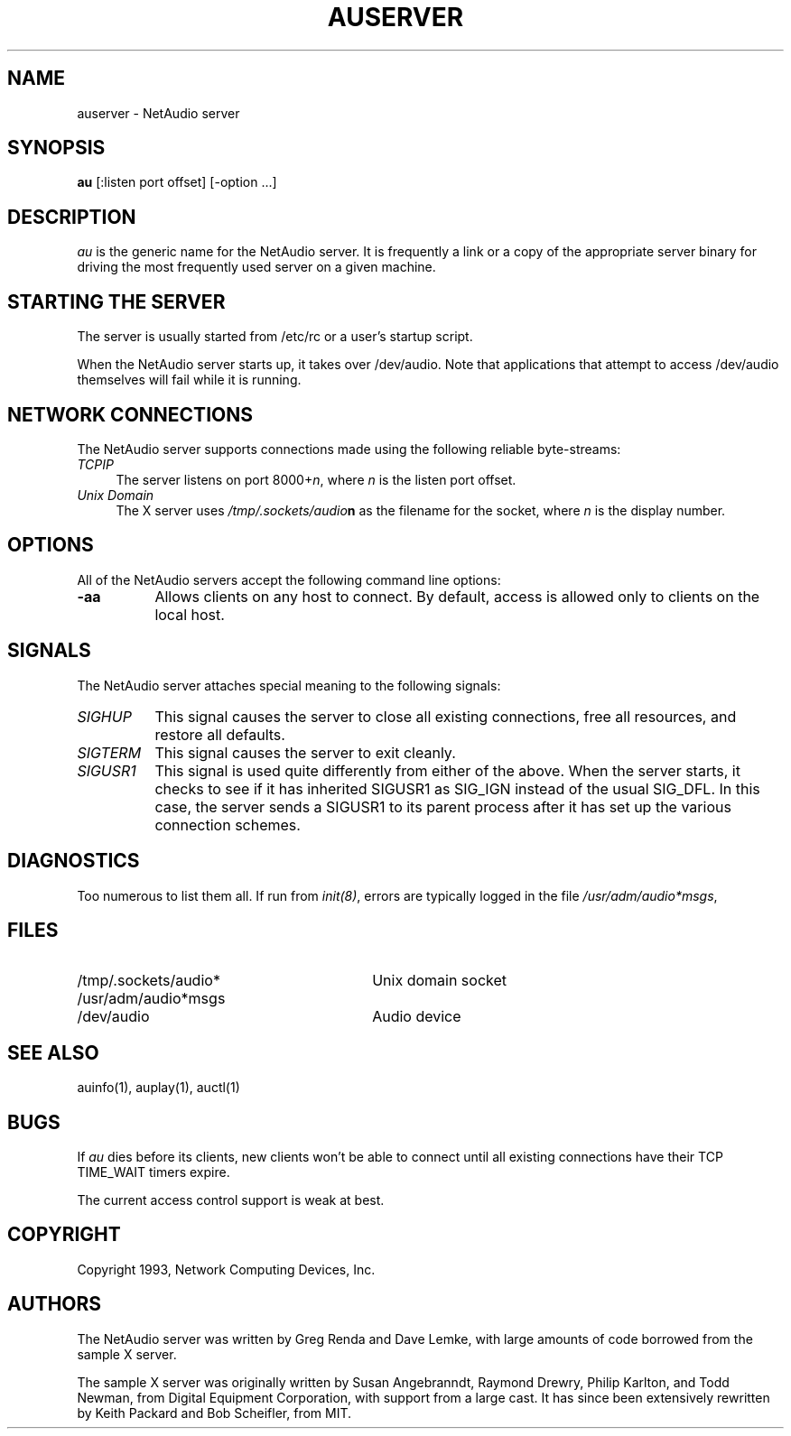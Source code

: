.\" $NCDId: @(#)auserver.man,v 1.1 1993/08/28 01:19:17 lemke Exp $
.TH AUSERVER 1
.SH NAME
auserver \- NetAudio server
.SH SYNOPSIS
.B au
[:listen port offset] [\-option ...]
.SH DESCRIPTION
.I au
is the generic name for the NetAudio server.  It is frequently a link
or a copy of the appropriate server binary for driving the most frequently
used server on a given machine.
.SH "STARTING THE SERVER"
The server is usually started from /etc/rc or a user's startup script.
.PP
When the NetAudio server starts up, it takes over /dev/audio.  Note
that applications that attempt to access /dev/audio themselves will
fail while it is running.
.SH "NETWORK CONNECTIONS"
The NetAudio server supports connections made using the following reliable
byte-streams:
.TP 4
.I TCP\/IP
.br
The server listens on port 8000+\fIn\fP, where \fIn\fP is the listen 
port offset.
.TP 4
.I "Unix Domain"
The X server uses \fI/tmp/.sockets/audio\fBn\fR as the filename for 
the socket, where \fIn\fP is the display number.
.SH OPTIONS
All of the NetAudio servers accept the following command line options:
.TP 8
.B \-aa
Allows clients on any host to connect.  By default, access is allowed
only to clients on the local host.
.SH SIGNALS
The NetAudio server attaches special meaning to the following signals:
.TP 8
.I SIGHUP
This signal causes the server to close all existing connections, free all
resources, and restore all defaults.
.TP 8
.I SIGTERM
This signal causes the server to exit cleanly.
.TP 8
.I SIGUSR1
This signal is used quite differently from either of the above.  When the
server starts, it checks to see if it has inherited SIGUSR1 as SIG_IGN
instead of the usual SIG_DFL.  In this case, the server sends a SIGUSR1 to
its parent process after it has set up the various connection schemes.
.SH DIAGNOSTICS
Too numerous to list them all.
If run from \fIinit(8)\fP, errors are typically logged
in the file \fI/usr/adm/audio*msgs\fP,
.SH FILES
.TP 30
/tmp/.sockets/audio*
Unix domain socket
.TP 30
/usr/adm/audio*msgs
.TP 30
/dev/audio
Audio device
.SH "SEE ALSO"
auinfo(1), auplay(1), auctl(1)
.SH BUGS
.PP
If
.I au
dies before its clients, new clients won't be able to connect until all
existing connections have their TCP TIME_WAIT timers expire.
.PP
The current access control support is weak at best.
.PP
.SH COPYRIGHT
Copyright 1993, Network Computing Devices, Inc.
.br
.SH AUTHORS
The NetAudio server was written by Greg Renda and Dave Lemke, with
large amounts of code borrowed from the sample X server.
.sp
The sample X server was originally written by Susan Angebranndt, Raymond
Drewry, Philip Karlton, and Todd Newman, from Digital Equipment
Corporation, with support from a large cast.  It has since been
extensively rewritten by Keith Packard and Bob Scheifler, from MIT.

